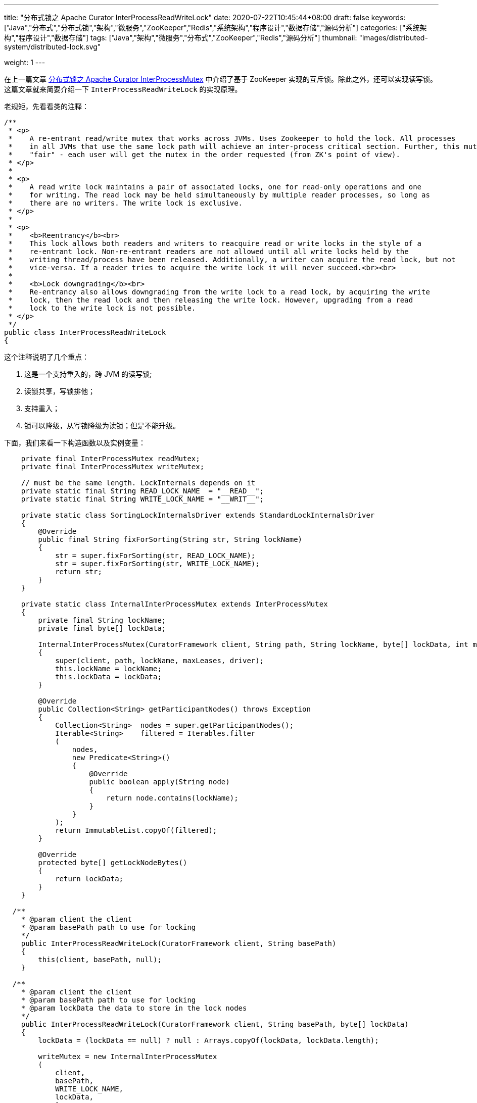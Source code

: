 ---
title: "分布式锁之 Apache Curator InterProcessReadWriteLock"
date: 2020-07-22T10:45:44+08:00
draft: false
keywords: ["Java","分布式","分布式锁","架构","微服务","ZooKeeper","Redis","系统架构","程序设计","数据存储","源码分析"]
categories: ["系统架构","程序设计","数据存储"]
tags: ["Java","架构","微服务","分布式","ZooKeeper","Redis","源码分析"]
thumbnail: "images/distributed-system/distributed-lock.svg"

weight: 1
---


在上一篇文章 https://www.diguage.com/post/distributed-lock-apache-curator-interprocessmutex/[分布式锁之 Apache Curator InterProcessMutex] 中介绍了基于 ZooKeeper 实现的互斥锁。除此之外，还可以实现读写锁。这篇文章就来简要介绍一下 `InterProcessReadWriteLock` 的实现原理。

老规矩，先看看类的注释：

[source,java,{source_attr}]
----
/**
 * <p>
 *    A re-entrant read/write mutex that works across JVMs. Uses Zookeeper to hold the lock. All processes
 *    in all JVMs that use the same lock path will achieve an inter-process critical section. Further, this mutex is
 *    "fair" - each user will get the mutex in the order requested (from ZK's point of view).
 * </p>
 *
 * <p>
 *    A read write lock maintains a pair of associated locks, one for read-only operations and one
 *    for writing. The read lock may be held simultaneously by multiple reader processes, so long as
 *    there are no writers. The write lock is exclusive.
 * </p>
 *
 * <p>
 *    <b>Reentrancy</b><br>
 *    This lock allows both readers and writers to reacquire read or write locks in the style of a
 *    re-entrant lock. Non-re-entrant readers are not allowed until all write locks held by the
 *    writing thread/process have been released. Additionally, a writer can acquire the read lock, but not
 *    vice-versa. If a reader tries to acquire the write lock it will never succeed.<br><br>
 *
 *    <b>Lock downgrading</b><br>
 *    Re-entrancy also allows downgrading from the write lock to a read lock, by acquiring the write
 *    lock, then the read lock and then releasing the write lock. However, upgrading from a read
 *    lock to the write lock is not possible.
 * </p>
 */
public class InterProcessReadWriteLock
{
----

这个注释说明了几个重点：

. 这是一个支持重入的，跨 JVM 的读写锁;
. 读锁共享，写锁排他；
. 支持重入；
. 锁可以降级，从写锁降级为读锁；但是不能升级。

下面，我们来看一下构造函数以及实例变量：

[source,java,{source_attr}]
----
    private final InterProcessMutex readMutex;
    private final InterProcessMutex writeMutex;

    // must be the same length. LockInternals depends on it
    private static final String READ_LOCK_NAME  = "__READ__";
    private static final String WRITE_LOCK_NAME = "__WRIT__";

    private static class SortingLockInternalsDriver extends StandardLockInternalsDriver
    {
        @Override
        public final String fixForSorting(String str, String lockName)
        {
            str = super.fixForSorting(str, READ_LOCK_NAME);
            str = super.fixForSorting(str, WRITE_LOCK_NAME);
            return str;
        }
    }

    private static class InternalInterProcessMutex extends InterProcessMutex
    {
        private final String lockName;
        private final byte[] lockData;

        InternalInterProcessMutex(CuratorFramework client, String path, String lockName, byte[] lockData, int maxLeases, LockInternalsDriver driver)
        {
            super(client, path, lockName, maxLeases, driver);
            this.lockName = lockName;
            this.lockData = lockData;
        }

        @Override
        public Collection<String> getParticipantNodes() throws Exception
        {
            Collection<String>  nodes = super.getParticipantNodes();
            Iterable<String>    filtered = Iterables.filter
            (
                nodes,
                new Predicate<String>()
                {
                    @Override
                    public boolean apply(String node)
                    {
                        return node.contains(lockName);
                    }
                }
            );
            return ImmutableList.copyOf(filtered);
        }

        @Override
        protected byte[] getLockNodeBytes()
        {
            return lockData;
        }
    }

  /**
    * @param client the client
    * @param basePath path to use for locking
    */
    public InterProcessReadWriteLock(CuratorFramework client, String basePath)
    {
        this(client, basePath, null);
    }

  /**
    * @param client the client
    * @param basePath path to use for locking
    * @param lockData the data to store in the lock nodes
    */
    public InterProcessReadWriteLock(CuratorFramework client, String basePath, byte[] lockData)
    {
        lockData = (lockData == null) ? null : Arrays.copyOf(lockData, lockData.length);

        writeMutex = new InternalInterProcessMutex
        (
            client,
            basePath,
            WRITE_LOCK_NAME,
            lockData,
            1,
            new SortingLockInternalsDriver()
            {
                @Override
                public PredicateResults getsTheLock(CuratorFramework client, List<String> children, String sequenceNodeName, int maxLeases) throws Exception
                {
                    return super.getsTheLock(client, children, sequenceNodeName, maxLeases);
                }
            }
        );

        readMutex = new InternalInterProcessMutex
        (
            client,
            basePath,
            READ_LOCK_NAME,
            lockData,
            Integer.MAX_VALUE,
            new SortingLockInternalsDriver()
            {
                @Override
                public PredicateResults getsTheLock(CuratorFramework client, List<String> children, String sequenceNodeName, int maxLeases) throws Exception
                {
                    return readLockPredicate(children, sequenceNodeName);
                }
            }
        );
    }
----

从这里可以看出：

. 读写锁还是使用 `InterProcessMutex` 来实现的，具体实现可以看上一篇文章 https://www.diguage.com/post/distributed-lock-apache-curator-interprocessmutex/[分布式锁之 Apache Curator InterProcessMutex]。
. 使用名称来区分读写锁： `READ_LOCK_NAME` 和 `WRITE_LOCK_NAME`。
. 通过 `SortingLockInternalsDriver` 重写 `StandardLockInternalsDriver` 的 `fixForSorting` 方法，来达到将锁的名称前缀去掉，实现锁的排序功能。
. 通过 `InternalInterProcessMutex` 重写 `InterProcessMutex` 的 `getParticipantNodes` 方法，达到分别获取读锁列表和写锁列表的功能。
. 有一点特别关键：在构造函数中创建 `writeMutex` 和 `readMutex` 时：
.. 写锁 `writeMutex` 的 `maxLeases` 参数值为 `1`，表示排他锁，同一时间只有一个线程可以获得写锁；
.. 读锁 `readMutex` 的 `maxLeases` 参数值为 `Integer.MAX_VALUE`，表示共享锁，所有线程都可以获得读锁。
. 最后一点也很关键：读锁 `readMutex` 通过重写 `SortingLockInternalsDriver` 的 `getsTheLock` 方法，来达到可以让所有线程可以获得读锁。它调用了 `readLockPredicate` 方法，我们接下来看一下这个方法：


[source,java,{source_attr}]
----
    private PredicateResults readLockPredicate(List<String> children, String sequenceNodeName) throws Exception
    {
        if ( writeMutex.isOwnedByCurrentThread() )
        {
            return new PredicateResults(null, true);
        }

        int         index = 0;
        int         firstWriteIndex = Integer.MAX_VALUE;
        int         ourIndex = -1;
        for ( String node : children )
        {
            if ( node.contains(WRITE_LOCK_NAME) )
            {
                firstWriteIndex = Math.min(index, firstWriteIndex);
            }
            else if ( node.startsWith(sequenceNodeName) )
            {
                ourIndex = index;
                break;
            }

            ++index;
        }

        StandardLockInternalsDriver.validateOurIndex(sequenceNodeName, ourIndex);

        boolean     getsTheLock = (ourIndex < firstWriteIndex);
        String      pathToWatch = getsTheLock ? null : children.get(firstWriteIndex);
        return new PredicateResults(pathToWatch, getsTheLock);
    }
----

这个方法的业务很清楚：

. 如果是一个线程获得了写锁，那么它就自动获得了读锁；
. 在排序集合中，找到自己的 `index` 和第一个写锁的 `index`:
. 如果自身的 `index` 小于第一个写锁的 `index`，则读锁在前，可以获得锁；否则，被写锁阻塞，同时监听第一个写锁节点的状态，等待被唤醒。

== 总结


`InterProcessReadWriteLock` 是基于 `InterProcessMutex` 来实现读写锁的。所以，要理解 `InterProcessReadWriteLock` 需要先搞懂 `InterProcessMutex` 的原理。

基于 `InterProcessMutex` 来实现读写锁，还可以避免不必要的重复代码，提高代码的重用性，更有利于后期维护。

不知道能否基于 Redis 来实现读写锁？有时间再研究研究。

